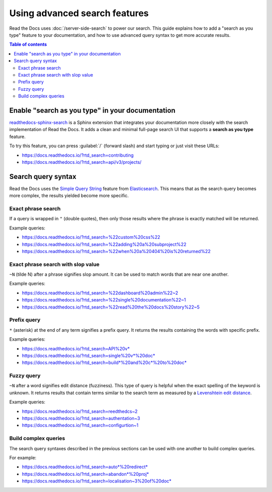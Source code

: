 Using advanced search features
==============================

Read the Docs uses :doc:`/server-side-search` to power our search.
This guide explains how to add a "search as you type" feature to your documentation,
and how to use advanced query syntax to get more accurate results.

.. contents:: Table of contents
   :local:
   :backlinks: none
   :depth: 3

Enable "search as you type" in your documentation
-------------------------------------------------

`readthedocs-sphinx-search`_ is a Sphinx extension that integrates your
documentation more closely with the search implementation of Read the Docs.
It adds a clean and minimal full-page search UI that supports a **search as you type** feature.

To try this feature,
you can press :guilabel:`/` (forward slash) and start typing or just visit these URLs:

- https://docs.readthedocs.io/?rtd_search=contributing
- https://docs.readthedocs.io/?rtd_search=api/v3/projects/

Search query syntax
-------------------

Read the Docs uses the `Simple Query String`_ feature from `Elasticsearch`_.
This means that as the search query becomes more complex,
the results yielded become more specific.

Exact phrase search
~~~~~~~~~~~~~~~~~~~

If a query is wrapped in ``"`` (double quotes),
then only those results where the phrase is exactly matched will be returned.

Example queries:

- https://docs.readthedocs.io/?rtd_search=%22custom%20css%22
- https://docs.readthedocs.io/?rtd_search=%22adding%20a%20subproject%22
- https://docs.readthedocs.io/?rtd_search=%22when%20a%20404%20is%20returned%22

Exact phrase search with slop value
~~~~~~~~~~~~~~~~~~~~~~~~~~~~~~~~~~~

``~N`` (tilde N) after a phrase signifies slop amount.
It can be used to match words that are near one another.

Example queries:

- https://docs.readthedocs.io/?rtd_search=%22dashboard%20admin%22~2
- https://docs.readthedocs.io/?rtd_search=%22single%20documentation%22~1
- https://docs.readthedocs.io/?rtd_search=%22read%20the%20docs%20story%22~5

Prefix query
~~~~~~~~~~~~

``*`` (asterisk) at the end of any term signifies a prefix query.
It returns the results containing the words with specific prefix.

Example queries:

- https://docs.readthedocs.io/?rtd_search=API%20v*
- https://docs.readthedocs.io/?rtd_search=single%20v*%20doc*
- https://docs.readthedocs.io/?rtd_search=build*%20and%20c*%20to%20doc*

Fuzzy query
~~~~~~~~~~~

``~N`` after a word signifies edit distance (fuzziness).
This type of query is helpful when the exact spelling of the keyword is unknown.
It returns results that contain terms similar to the search term as measured by a `Levenshtein edit distance`_.

Example queries:

- https://docs.readthedocs.io/?rtd_search=reedthedcs~2
- https://docs.readthedocs.io/?rtd_search=authentation~3
- https://docs.readthedocs.io/?rtd_search=configurtion~1


Build complex queries
~~~~~~~~~~~~~~~~~~~~~

The search query syntaxes described in the previous sections can be used with one another to build complex queries.

For example:

- https://docs.readthedocs.io/?rtd_search=auto*%20redirect*
- https://docs.readthedocs.io/?rtd_search=abandon*%20proj*
- https://docs.readthedocs.io/?rtd_search=localisation~3%20of%20doc*

.. _Elasticsearch: https://www.elastic.co/products/elasticsearch
.. _readthedocs-sphinx-search: https://readthedocs-sphinx-search.readthedocs.io/
.. _Simple Query String: https://www.elastic.co/guide/en/elasticsearch/reference/current/query-dsl-simple-query-string-query.html#
.. _Levenshtein edit distance: https://en.wikipedia.org/wiki/Levenshtein_distance
